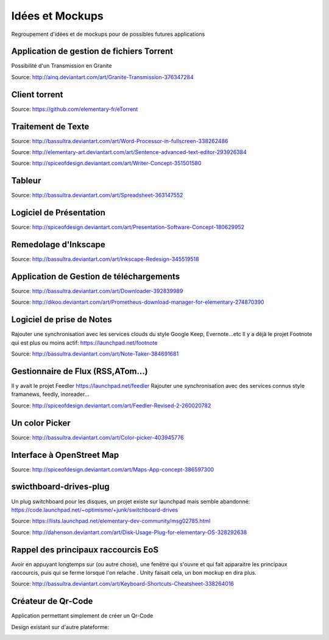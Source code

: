 Idées et Mockups
=======

Regroupement d'idées et de mockups pour de possibles futures applications

Application de gestion de fichiers Torrent
----------

Possibilité d'un Transmission en Granite

.. image:: mockups/granite_transmission_by_ainq-d682ff8.png

Source: http://ainq.deviantart.com/art/Granite-Transmission-376347284

Client torrent
----------

.. image:: mockups/etorrent1.png

.. image:: mockups/etorrent2.png

.. image:: mockups/etorrent3.png

Source: https://github.com/elementary-fr/eTorrent


Traitement de Texte
----------

.. image:: mockups/wordprocessor.png
   :scale: 50

Source: http://bassultra.deviantart.com/art/Word-Processor-in-fullscreen-338262486

.. image:: mockups/sentence___advanced_text_editor_by_dikoo-d4uzv1s.png
   :scale: 50

Source: http://elementary-art.deviantart.com/art/Sentence-advanced-text-editor-293926384

.. image:: mockups/writer_concept_by_spiceofdesign-d5t9wcs.png
   :scale: 50

Source: http://spiceofdesign.deviantart.com/art/Writer-Concept-351501580

Tableur
----------

.. image:: mockups/spreadsheet_by_bassultra-d607ig0.png
   :scale: 50

Source: http://bassultra.deviantart.com/art/Spreadsheet-363147552

Logiciel de Présentation
----------

.. image:: mockups/presentation_software_concept_by_spiceofdesign-d2zjiyo.png
   :scale: 50

Source: http://spiceofdesign.deviantart.com/art/Presentation-Software-Concept-180629952

Remedolage d'Inkscape
----------

.. image:: mockups/inkscape_redesign_by_bassultra-d5ppoke.png
   :scale: 50

Source: http://bassultra.deviantart.com/art/Inkscape-Redesign-345519518


Application de Gestion de téléchargements
----------

.. image:: mockups/downloader_by_bassultra-d6hvx9x.png

Source: http://bassultra.deviantart.com/art/Downloader-392839989

.. image:: mockups/prometheus___download_menager_for_elementary_by_dikoo-d4jnfcm.png
   :scale: 50

Source: http://dikoo.deviantart.com/art/Prometheus-download-manager-for-elementary-274870390

Logiciel de prise de Notes
----------

Rajouter une synchronisation avec les services clouds du style Google Keep, Evernote...etc
Il y a déjà le projet Footnote qui est plus ou moins actif: https://launchpad.net/footnote


.. image:: mockups/note_taker_by_bassultra-d6d1a01.png

Source: http://bassultra.deviantart.com/art/Note-Taker-384691681

Gestionnaire de Flux (RSS,ATom...)
----------

Il y avait le projet Feedler https://launchpad.net/feedler
Rajouter une synchronisation avec des services connus style framanews, feedly, inoreader...

.. image:: mockups/feedler_revised_2_by_spiceofdesign-d4at5bi.png
   :scale: 50

Source: http://spiceofdesign.deviantart.com/art/Feedler-Revised-2-260020782

Un color Picker
----------

.. image:: mockups/color_picker_by_bassultra-d6ohyk0.png
   :scale: 50

Source: http://bassultra.deviantart.com/art/Color-picker-403945776

Interface à OpenStreet Map
----------

.. image:: mockups/maps_app_concept_by_spiceofdesign-d6e64dw.png
   :scale: 50

Source: http://spiceofdesign.deviantart.com/art/Maps-App-concept-386597300

swicthboard-drives-plug
----------

Un plug switchboard pour les disques, un projet existe sur launchpad mais semble abandonné:
https://code.launchpad.net/~optimisme/+junk/switchboard-drives

.. image:: mockups/pngYG27lLItyX.png
   :scale: 50

Source: https://lists.launchpad.net/elementary-dev-community/msg02785.html

.. image:: mockups/disk_usage_plug_for_elementary_os_by_dahenson-d5fgg7y.png
   :scale: 50

Source: http://dahenson.deviantart.com/art/Disk-Usage-Plug-for-elementary-OS-328292638

Rappel des principaux raccourcis EoS
----------

Avoir en appuyant longtemps sur (ou autre chose), une fenêtre qui s'ouvre et qui fait apparaitre les principaux raccourcis, puis qui se ferme lorsque l'on relache .
Unity faisait cela, un bon mockup en dira plus.

.. image:: http://fc01.deviantart.net/fs71/f/2012/322/b/0/keyboard_shortcuts_by_bassultra-d5le66o.png
   :scale: 50

Source: http://bassultra.deviantart.com/art/Keyboard-Shortcuts-Cheatsheet-338264016

Créateur de Qr-Code
--------------------

Application permettant simplement de créer un Qr-Code

Design existant sur d'autre plateforme:

.. image:: http://a2.mzstatic.com/us/r1000/102/Purple/d5/96/95/mzl.zeuvkiji.800x500-75.jpg
